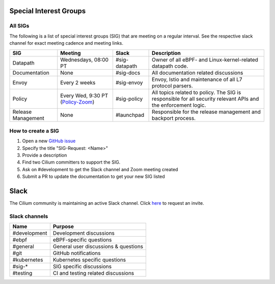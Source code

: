 .. only:: not (epub or latex or html)

    WARNING: You are looking at unreleased Cilium documentation.
    Please use the official rendered version released here:
    http://docs.cilium.io

Special Interest Groups
=======================

All SIGs
--------

The following is a list of special interest groups (SIG) that are meeting on a
regular interval. See the respective slack channel for exact meeting cadence
and meeting links.

====================== ===================================== ============= ================================================================================
SIG                    Meeting                               Slack         Description
====================== ===================================== ============= ================================================================================
Datapath               Wednesdays, 08:00 PT                  #sig-datapath Owner of all eBPF- and Linux-kernel-related datapath code.
Documentation          None                                  #sig-docs     All documentation related discussions
Envoy                  Every 2 weeks                         #sig-envoy    Envoy, Istio and maintenance of all L7 protocol parsers.
Policy                 Every Wed, 9:30 PT (`Policy-Zoom`_)   #sig-policy   All topics related to policy. The SIG is responsible for all security relevant APIs and the enforcement logic.
Release Management     None                                  #launchpad    Responsible for the release management and backport process.
====================== ===================================== ============= ================================================================================

How to create a SIG
-------------------

1. Open a new `GitHub issue <https://github.com/cilium/cilium/issues>`_
2. Specify the title "SIG-Request: <Name>"
3. Provide a description
4. Find two Cilium committers to support the SIG.
5. Ask on #development to get the Slack channel and Zoom meeting created
6. Submit a PR to update the documentation to get your new SIG listed

Slack
=====

The Cilium community is maintaining an active Slack channel. Click `here
<https://cilium.herokuapp.com>`_ to request an invite. 

Slack channels
--------------


==================== ============================================================
Name                 Purpose
==================== ============================================================
#development         Development discussions
#ebpf                eBPF-specific questions
#general             General user discussions & questions
#git                 GitHub notifications
#kubernetes          Kubernetes specific questions
#sig-*               SIG specific discussions
#testing             CI and testing related discussions
==================== ============================================================

.. _`Policy-Zoom`: https://zoom.us/j/878657504
